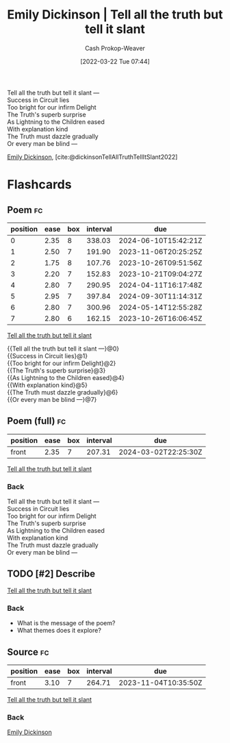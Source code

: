 :PROPERTIES:
:ID:       af1ca7da-bebf-4161-8162-057cae4a0951
:ROAM_ALIASES: "Tell all the truth but tell it slant"
:LAST_MODIFIED: [2023-09-05 Tue 20:19]
:END:
#+title: Emily Dickinson | Tell all the truth but tell it slant
#+hugo_custom_front_matter: :slug "af1ca7da-bebf-4161-8162-057cae4a0951"
#+author: Cash Prokop-Weaver
#+date: [2022-03-22 Tue 07:44]
#+filetags: :hastodo:poem:

#+begin_verse
Tell all the truth but tell it slant —
Success in Circuit lies
Too bright for our infirm Delight
The Truth's superb surprise
As Lightning to the Children eased
With explanation kind
The Truth must dazzle gradually
Or every man be blind —
#+end_verse

[[id:f09861cf-7103-46d2-85b3-3e614c2bdd2a][Emily Dickinson]], [cite:@dickinsonTellAllTruthTellItSlant2022]

* Flashcards
:PROPERTIES:
:ANKI_DECK: Default
:END:

** Poem :fc:
:PROPERTIES:
:FC_CREATED: 2022-09-16T03:07:34Z
:FC_TYPE:  cloze
:ID:       e5c7ebb6-9d18-43bc-bf69-6e5a205fd14a
:FC_CLOZE_MAX: 7
:FC_CLOZE_TYPE: context
:END:
:REVIEW_DATA:
| position | ease | box | interval | due                  |
|----------+------+-----+----------+----------------------|
|        0 | 2.35 |   8 |   338.03 | 2024-06-10T15:42:21Z |
|        1 | 2.50 |   7 |   191.90 | 2023-11-06T20:25:25Z |
|        2 | 1.75 |   8 |   107.76 | 2023-10-26T09:51:56Z |
|        3 | 2.20 |   7 |   152.83 | 2023-10-21T09:04:27Z |
|        4 | 2.80 |   7 |   290.95 | 2024-04-11T16:17:48Z |
|        5 | 2.95 |   7 |   397.84 | 2024-09-30T11:14:31Z |
|        6 | 2.80 |   7 |   300.96 | 2024-05-14T12:55:28Z |
|        7 | 2.80 |   6 |   162.15 | 2023-10-26T16:06:45Z |
:END:

[[id:af1ca7da-bebf-4161-8162-057cae4a0951][Tell all the truth but tell it slant]]

#+begin_verse
{{Tell all the truth but tell it slant —}@0}
{{Success in Circuit lies}@1}
{{Too bright for our infirm Delight}@2}
{{The Truth's superb surprise}@3}
{{As Lightning to the Children eased}@4}
{{With explanation kind}@5}
{{The Truth must dazzle gradually}@6}
{{Or every man be blind —}@7}
#+end_verse

** Poem (full) :fc:
:PROPERTIES:
:FC_CREATED: 2022-11-16T17:33:02Z
:FC_TYPE:  normal
:FC_BLOCKED_BY:       e5c7ebb6-9d18-43bc-bf69-6e5a205fd14a
:ID:       7f1c767a-9109-4113-a035-b9cfb8dfb117
:END:
:REVIEW_DATA:
| position | ease | box | interval | due                  |
|----------+------+-----+----------+----------------------|
| front    | 2.35 |   7 |   207.31 | 2024-03-02T22:25:30Z |
:END:

[[id:af1ca7da-bebf-4161-8162-057cae4a0951][Tell all the truth but tell it slant]]

*** Back
#+begin_verse
Tell all the truth but tell it slant —
Success in Circuit lies
Too bright for our infirm Delight
The Truth's superb surprise
As Lightning to the Children eased
With explanation kind
The Truth must dazzle gradually
Or every man be blind —
#+end_verse

** TODO [#2] Describe

[[id:af1ca7da-bebf-4161-8162-057cae4a0951][Tell all the truth but tell it slant]]

*** Back
- What is the message of the poem?
- What themes does it explore?

** Source :fc:
:PROPERTIES:
:ID:       b4c2b2ae-7cf5-4181-b5eb-12f359a0fc91
:ANKI_NOTE_ID: 1658344504586
:FC_CREATED: 2022-07-20T19:15:04Z
:FC_TYPE:  normal
:END:
:REVIEW_DATA:
| position | ease | box | interval | due                  |
|----------+------+-----+----------+----------------------|
| front    | 3.10 |   7 |   264.71 | 2023-11-04T10:35:50Z |
:END:
[[id:af1ca7da-bebf-4161-8162-057cae4a0951][Tell all the truth but tell it slant]]
*** Back
[[id:f09861cf-7103-46d2-85b3-3e614c2bdd2a][Emily Dickinson]]

#+print_bibliography: